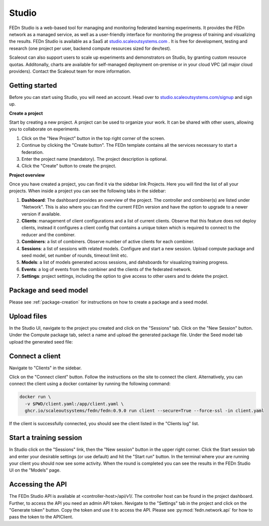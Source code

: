 .. _studio:

Studio
===============

FEDn Studio is a web-based tool for managing and monitoring federated learning experiments. It provides the FEDn network as a managed service, as well as a user-friendly interface for monitoring the progress of training and visualizing the results. FEDn Studio is available as a SaaS at `studio.scaleoutsystems.com <https://studio.scaleoutsystems.com>`_ . It is free for development, testing and research (one project per user, backend compute resources sized for dev/test).

Scaleout can also support users to scale up experiments and demonstrators on Studio, by granting custom resource quotas. Additonally, charts are available for self-managed deployment on-premise or in your cloud VPC (all major cloud providers). Contact the Scaleout team for more information.

Getting started
---------------

Before you can start using Studio, you will need an account. Head over to `studio.scaleoutsystems.com/signup <https://studio.scaleoutsystems.com/signup/>`_  and sign up.

**Create a project**

Start by creating a new project. A project can be used to organize your work. It can be shared with other users, allowing you to collaborate on experiments.

1. Click on the "New Project" button in the top right corner of the screen.
2. Continue by clicking the "Create button". The FEDn template contains all the services necessary to start a federation.
3. Enter the project name (mandatory). The project description is optional.
4. Click the "Create" button to create the project.

**Project overview**

Once you have created a project, you can find it via the sidebar link Projects. Here you will find the list of all your projects. When inside a project you can see the following tabs in the sidebar:

1. **Dashboard**: The dashboard provides an overview of the project. The controller and combiner(s) are listed under "Network". This is also where you can find the current FEDn version and have the option to upgrade to a newer version if available.
2. **Clients**: management of client configurations and a list of current clients. Observe that this feature does not deploy clients, instead it configures a client config that contains a unique token which is required to connect to the reducer and the combiner.
3. **Combiners**: a list of combiners. Observe number of active clients for each combiner.
4. **Sessions**: a list of sessions with related models. Configure and start a new session. Upload compute package and seed model, set number of rounds, timeout limit etc.
5. **Models**: a list of models generated across sessions, and dahsboards for visualizing training progress.
6. **Events**: a log of events from the combiner and the clients of the federated network.
7. **Settings**: project settings, including the option to give access to other users and to delete the project.

.. image:: img/studio_project_overview.png


Package and seed model
----------------------

Please see :ref:`package-creation` for instructions on how to create a package and a seed model.

.. _studio-upload-files:

Upload files
------------

In the Studio UI, navigate to the project you created and click on the "Sessions" tab. Click on the "New Session" button. Under the Compute package tab, select a name and upload the generated package file. Under the Seed model tab upload the generated seed file:

.. image:: img/upload_package.png

Connect a client
----------------

Navigate to "Clients" in the sidebar.

Click on the "Connect client" button. Follow the instructions on the site to connect the client.
Alternatively, you can connect the client using a docker container by running the following command:

.. code-block:: bash

      docker run \
        -v $PWD/client.yaml:/app/client.yaml \
        ghcr.io/scaleoutsystems/fedn/fedn:0.9.0 run client --secure=True --force-ssl -in client.yaml

If the client is successfully connected, you should see the client listed in the "Clients log" list.

Start a training session
------------------------

In Studio click on the "Sessions" link, then the "New session" button in the upper right corner. Click the Start session tab and enter your desirable settings (or use default) and hit the "Start run" button. In the terminal where your are running your client you should now see some activity. When the round is completed you can see the results in the FEDn Studio UI on the "Models" page.

.. _studio-api:

Accessing the API
-----------------

The FEDn Studio API is available at <controller-host>/api/v1/. The controller host can be found in the project dashboard. Further, to access the API you need an admin API token.
Nevigate to the "Settings" tab in the project and click on the "Generate token" button. Copy the token and use it to access the API. Please see :py:mod:`fedn.network.api` for how to pass the token to the APIClient.

